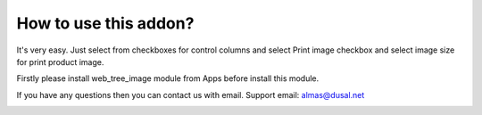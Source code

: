 How to use this addon?
==============

It's very easy. Just select from checkboxes for control columns and select Print image checkbox and select image size for print product image. 

Firstly please install web_tree_image module from Apps before install this module.

If you have any questions then you can contact us with email. Support email: almas@dusal.net



.. image:: https://dusal.net/other/odoo/dusal_sale/main_screenshot.png

.. image:: https://dusal.net/other/odoo/dusal_sale/edit_line_screenshot.png

